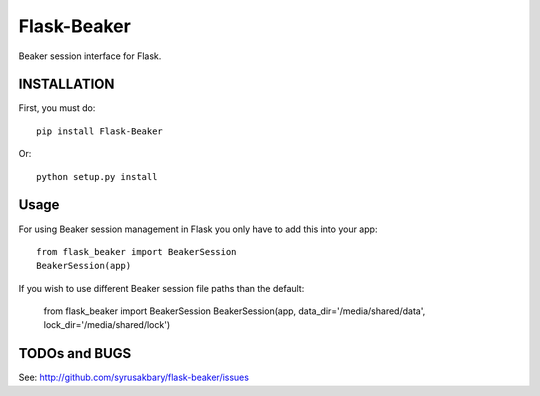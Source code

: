 ============
Flask-Beaker
============

Beaker session interface for Flask.


INSTALLATION
============

First, you must do::

    pip install Flask-Beaker

Or::

    python setup.py install


Usage
=====

For using Beaker session management in Flask you only have to add this into your app::

  from flask_beaker import BeakerSession
  BeakerSession(app)

If you wish to use different Beaker session file paths than the default:

  from flask_beaker import BeakerSession
  BeakerSession(app, data_dir='/media/shared/data', lock_dir='/media/shared/lock')

TODOs and BUGS
==============
See: http://github.com/syrusakbary/flask-beaker/issues